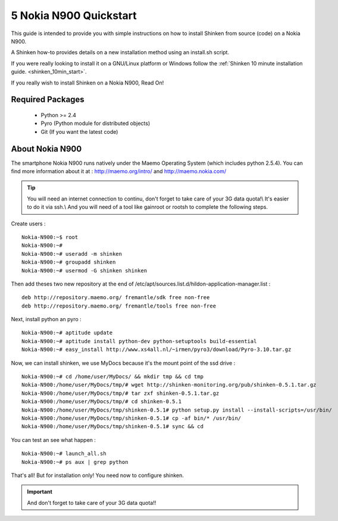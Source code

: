 .. _gettingstarted-quickstart-nokia:



========================
5 Nokia N900 Quickstart 
========================


This guide is intended to provide you with simple instructions on how to install Shinken from source (code) on a Nokia N900.

A Shinken how-to provides details on a new installation method using an install.sh script.

If you were really looking to install it on a GNU/Linux platform or Windows follow the :ref:`Shinken 10 minute installation guide. <shinken_10min_start>`.

If you really wish to install Shinken on a Nokia N900, Read On!



Required Packages 
==================


  - Python >= 2.4 
  - Pyro (Python module for distributed objects)
  - Git (If you want the latest code)



About Nokia N900 
=================


The smartphone Nokia N900 runs natively under the Maemo Operating System (which includes python 2.5.4). You can find more information about it at :
http://maemo.org/intro/ and http://maemo.nokia.com/

.. tip::  You will need an internet connection to continu, don't forget to take care of your 3G data quota!\\
   It's easier to do it via ssh.\\
   And you will need of a tool like gainroot or rootsh to complete the following steps.

Create users :
  
::

  
  Nokia-N900:~$ root
  Nokia-N900:~#
  Nokia-N900:~# useradd -m shinken
  Nokia-N900:~# groupadd shinken
  Nokia-N900:~# usermod -G shinken shinken


Then add theses two new repository at the end of /etc/apt/sources.list.d/hildon-application-manager.list :
  
::

  
  deb http://repository.maemo.org/ fremantle/sdk free non-free
  deb http://repository.maemo.org/ fremantle/tools free non-free


Next, install python an pyro :
  
::

  
  Nokia-N900:~# aptitude update
  Nokia-N900:~# aptitude install python-dev python-setuptools build-essential
  Nokia-N900:~# easy_install http://www.xs4all.nl/~irmen/pyro3/download/Pyro-3.10.tar.gz


Now, we can install shinken, we use MyDocs because it's the mount point of the ssd drive :
  
::

  
  Nokia-N900:~# cd /home/user/MyDocs/ && mkdir tmp && cd tmp
  Nokia-N900:/home/user/MyDocs/tmp/# wget http://shinken-monitoring.org/pub/shinken-0.5.1.tar.gz
  Nokia-N900:/home/user/MyDocs/tmp/# tar zxf shinken-0.5.1.tar.gz
  Nokia-N900:/home/user/MyDocs/tmp/# cd shinken-0.5.1
  Nokia-N900:/home/user/MyDocs/tmp/shinken-0.5.1# python setup.py install --install-scripts=/usr/bin/
  Nokia-N900:/home/user/MyDocs/tmp/shinken-0.5.1# cp -af bin/* /usr/bin/
  Nokia-N900:/home/user/MyDocs/tmp/shinken-0.5.1# sync && cd


You can test an see what happen :
  
::

  
  Nokia-N900:~# launch_all.sh
  Nokia-N900:~# ps aux | grep python


That's all! But for installation only! You need now to configure shinken.

.. important::  And don't forget to take care of your 3G data quota!!